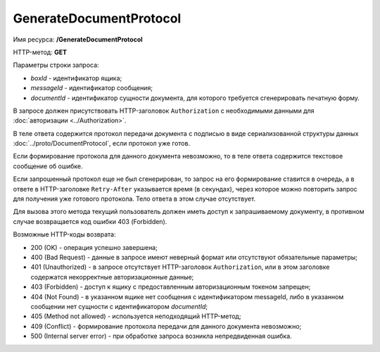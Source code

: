 GenerateDocumentProtocol
========================

Имя ресурса: **/GenerateDocumentProtocol**

HTTP-метод: **GET**

Параметры строки запроса:

-  *boxId* - идентификатор ящика;

-  *messageId* - идентификатор сообщения;

-  *documentId* - идентификатор сущности документа, для которого требуется сгенерировать печатную форму.

В запросе должен присутствовать HTTP-заголовок ``Authorization`` с необходимыми данными для :doc:`авторизации <../Authorization>`.

В теле ответа содержится протокол передачи документа с подписью в виде сериализованной структуры данных :doc:`../proto/DocumentProtocol`, если протокол уже готов. 

Если формирование протокола для данного документа невозможно, то в теле ответа содержится текстовое сообщение об ошибке.

Если запрошенный протокол еще не был сгенерирован, то запрос на его формирование ставится в очередь, а в ответе в HTTP-заголовке ``Retry-After`` указывается время (в секундах), через которое можно повторить запрос для получения уже готового протокола. Тело ответа в этом случае отсутствует.

Для вызова этого метода текущий пользователь должен иметь доступ к запрашиваемому документу, в противном случае возвращается код ошибки 403 (Forbidden).

Возможные HTTP-коды возврата:

-  200 (OK) - операция успешно завершена;

-  400 (Bad Request) - данные в запросе имеют неверный формат или отсутствуют обязательные параметры;

-  401 (Unauthorized) - в запросе отсутствует HTTP-заголовок ``Authorization``, или в этом заголовке содержатся некорректные авторизационные данные;

-  403 (Forbidden) - доступ к ящику с предоставленным авторизационным токеном запрещен;

-  404 (Not Found) - в указанном ящике нет сообщения с идентификатором messageId, либо в указанном сообщении нет сущности с идентификатором *documentId*;

-  405 (Method not allowed) - используется неподходящий HTTP-метод;

-  409 (Conflict) - формирование протокола передачи для данного документа невозможно;

-  500 (Internal server error) - при обработке запроса возникла непредвиденная ошибка.
